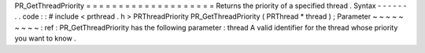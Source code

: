 PR_GetThreadPriority
=
=
=
=
=
=
=
=
=
=
=
=
=
=
=
=
=
=
=
=
Returns
the
priority
of
a
specified
thread
.
Syntax
-
-
-
-
-
-
.
.
code
:
:
#
include
<
prthread
.
h
>
PRThreadPriority
PR_GetThreadPriority
(
PRThread
*
thread
)
;
Parameter
~
~
~
~
~
~
~
~
~
:
ref
:
PR_GetThreadPriority
has
the
following
parameter
:
thread
A
valid
identifier
for
the
thread
whose
priority
you
want
to
know
.
